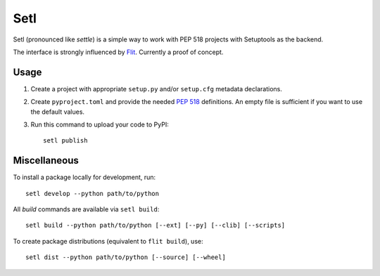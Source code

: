 ====
Setl
====

Setl (pronounced like *settle*) is a simple way to work with PEP 518 projects
with Setuptools as the backend.

The interface is strongly influenced by Flit_. Currently a proof of concept.

.. _Flit: https://flit.readthedocs.io/en/latest/


Usage
=====

1. Create a project with appropriate ``setup.py`` and/or ``setup.cfg`` metadata
   declarations.

2. Create ``pyproject.toml`` and provide the needed `PEP 518`_ definitions. An
   empty file is sufficient if you want to use the default values.

3. Run this command to upload your code to PyPI::

        setl publish

.. _`PEP 518`: https://www.python.org/dev/peps/pep-0518/

Miscellaneous
=============

To install a package locally for development, run::

    setl develop --python path/to/python

All *build* commands are available via ``setl build``::

    setl build --python path/to/python [--ext] [--py] [--clib] [--scripts]

To create package distributions (equivalent to ``flit build``), use::

    setl dist --python path/to/python [--source] [--wheel]
